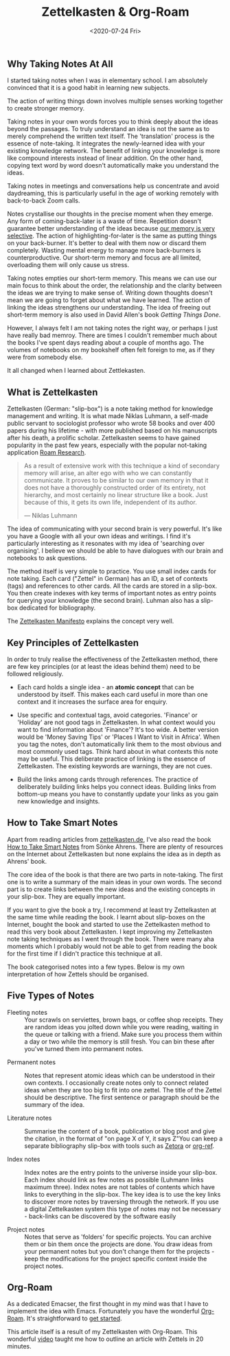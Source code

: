 #+title: Zettelkasten & Org-Roam
#+date: <2020-07-24 Fri>
#+keywords: Emacs, Zettelkasten, Learning
# #+setupfile: ../org-templates/post.org
#+options: toc:2


** Why Taking Notes At All
   I started taking notes when I was in elementary school. I am absolutely
   convinced that it is a good habit in learning new subjects.
  
   The action of writing things down involves multiple senses working together
   to create stronger memory.
   
   Taking notes in your own words forces you to think deeply about the ideas
   beyond the passages. To truly understand an idea is not the same as to merely
   comprehend the written text itself. The 'translation' process is the essence
   of note-taking. It integrates the newly-learned idea with your existing
   knowledge network. The benefit of linking your knowledge is more like compound
   interests instead of linear addition. On the other hand, copying text word by
   word doesn't automatically make you understand the ideas.
   
   Taking notes in meetings and conversations help us concentrate and avoid
   daydreaming, this is particularly useful in the age of working remotely with
   back-to-back Zoom calls.
   
   Notes crystallise our thoughts in the precise moment when they emerge. Any
   form of coming-back-later is a waste of time. Repetition doesn't guarantee
   better understanding of the ideas because [[https://en.wikipedia.org/wiki/Confirmation_bias#:~:text=Confirmation%20bias%20is%20the%20tendency,evidence%2Dbased%20decision%2Dmaking.][our memory is very selective]]. The
   action of highlighting-for-later is the same as putting things on your
   back-burner. It's better to deal with them now or discard them completely.
   Wasting mental energy to manage more back-burners is counterproductive. Our
   short-term memory and focus are all limited, overloading them will only cause
   us stress.
   
   Taking notes empties our short-term memory. This means we can use our main
   focus to think about the order, the relationship and the clarity between the
   ideas we are trying to make sense of. Writing down thoughts doesn't mean we
   are going to forget about what we have learned. The action of linking the
   ideas strengthens our understanding. The idea of freeing out short-term
   memory is also used in David Allen's book /Getting Things Done/.

   However, I always felt I am not taking notes the right way, or perhaps I just
   have really bad memroy. There are times I couldn't remember much about the
   books I've spent days reading about a couple of months ago. The volumes of
   notebooks on my bookshelf often felt foreign to me, as if they were from
   somebody else.

   It all changed when I learned about Zettlekasten.

** What is Zettelkasten
   Zettelkasten (German: "slip-box") is a note taking method for knowledge
   management and writing. It is what made Niklas Luhmann, a self-made public
   servant to sociologist professor who wrote 58 books and over 400 papers
   during his lifetime - with more published based on his manuscripts after his
   death, a prolific scholar. Zettelkasten seems to have gained popularity in
   the past few years, especially with the popular not-taking application [[https://roamresearch.com/][Roam
   Research]].
   
   #+begin_quote
   As a result of extensive work with this technique a kind of secondary memory
   will arise, an alter ego with who we can constantly communicate. It proves to
   be similar to our own memory in that it does not have a thoroughly
   constructed order of its entirety, not hierarchy, and most certainly no
   linear structure like a book. Just because of this, it gets its own life,
   independent of its author.
   
   --- Niklas Luhmann
   #+end_quote
   
   The idea of communicating with your second brain is very powerful. It's like
   you have a Google with all your own ideas and writings. I find it's
   particularly interesting as it resonates with my idea of 'searching over
   organising'. I believe we should be able to have dialogues with our brain and
   notebooks to ask questions.
   
   The method itself is very simple to practice. You use small index cards for
   note taking. Each card ("Zettel" in German) has an ID, a set of contexts
   (tags) and references to other cards. All the cards are stored in a
   slip-box. You then create indexes with key terms of important notes as entry
   points for querying your knowledge (the second brain). Luhman also has a
   slip-box dedicated for bibliography.

   The [[https://www.youtube.com/watch?v=c5Tst3-zcWI&ab_channel=Zettlr][Zettelkasten Manifesto]] explains the concept very well.

** Key Principles of Zettelkasten
   In order to truly realise the effectiveness of the Zettelkasten method, there
   are few key principles (or at least the ideas behind them) need to be
   followed religiously.

   + Each card holds a single idea - an *atomic concept* that can be understood
     by itself.  This makes each card useful in more than one context and it
     increases the surface area for enquiry.
    
   + Use specific and contextual tags, avoid categories. 'Finance' or 'Holiday'
     are not good tags in Zettelkasten. In what context would you want to find
     information about 'Finance'? It's too wide. A better version would be
     'Money Saving Tips' or 'Places I Want to Visit in Africa'. When you tag the
     notes, don't automatically link them to the most obvious and most commonly
     used tags. Think hard about in what contexts this note may be useful. This
     deliberate practice of linking is the essence of Zettelkasten. The existing
     keywords are warnings, they are not cues.
    
   + Build the links among cards through references. The practice of
     deliberately building links helps you connect ideas. Building links from
     bottom-up means you have to constantly update your links as you gain new
     knowledge and insights.
    
** How to Take Smart Notes
   Apart from reading articles from [[https://zettelkasten.de/][zettelkasten.de]], I've also read the book [[https://www.amazon.co.uk/How-Take-Smart-Notes-Nonfiction-ebook/dp/B06WVYW33Y][How
   to Take Smart Notes]] from Sönke Ahrens. There are plenty of resources on the
   Internet about Zettelkasten but none explains the idea as in depth as Ahrens'
   book.

   The core idea of the book is that there are two parts in note-taking. The
   first one is to write a summary of the main ideas in your own words. The
   second part is to create links between the new ideas and the existing
   concepts in your slip-box. They are equally important.

   If you want to give the book a try, I recommend at least try Zettelkasten at
   the same time while reading the book. I learnt about slip-boxes on the
   Internet, bought the book and started to use the Zettelkasten method to read
   this very book about Zettelkasten. I kept improving my Zettelkasten note
   taking techniques as I went through the book. There were many aha moments
   which I probably would not be able to get from reading the book for the first
   time if I didn't practice this technique at all.

   The book categorised notes into a few types. Below is my own interpretation
   of how Zettels should be organised.
   
** Five Types of Notes
   + Fleeting notes :: Your scrawls on serviettes, brown bags, or coffee shop
     receipts. They are random ideas you jolted down while you were reading,
     waiting in the queue or talking with a friend. Make sure you process them
     within a day or two while the memory is still fresh. You can bin these
     after you've turned them into permanent notes.
   
  + Permanent notes :: Notes that represent atomic ideas which can be understood
    in their own contexts. I occasionally create notes only to connect related
    ideas when they are too big to fit into one zettel. The title of the Zettel
    should be descriptive. The first sentence or paragraph should be the summary
    of the idea.
   
  + Literature notes :: Summarise the content of a book, publication or blog
    post and give the citation, in the format of "on page X of Y, it says Z"You
    can keep a separate bibliography slip-box with tools such as [[https://www.zotero.org/][Zetora]] or
    [[https://github.com/jkitchin/org-ref][org-ref]].
   
  + Index notes :: Index notes are the entry points to the universe inside your
    slip-box. Each index should link as few notes as possible (Luhmann links
    maximum three). Index notes are not tables of contents which have links to
    everything in the slip-box. The key idea is to use the key links to discover
    more notes by traversing through the network.  If you use a digital
    Zettelkasten system this type of notes may not be necessary - back-links can
    be discovered by the software easily
   
  + Project notes :: Notes that serve as 'folders' for specific projects. You
    can archive them or bin them once the projects are done. You draw ideas
    from your permanent notes but you don't change them for the projects - keep
    the modifications for the project specific context inside the project
    notes.
    
** Org-Roam
   As a dedicated Emacser, the first thought in my mind was that I have to
   implement the idea with Emacs. Fortunately you have the wonderful
   [[https://github.com/org-roam/org-roam][Org-Roam]]. It's straightforward to [[https://blog.jethro.dev/posts/how_to_take_smart_notes_org/][get started]].


This article itself is a result of my Zettelkasten with Org-Roam. This wonderful
[[https://www.youtube.com/watch?v=RvWic15iXjk&ab_channel=NatEliason][video]] taught me how to outline an article with Zettels in 20 minutes.
